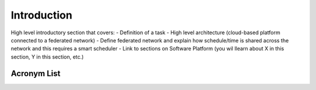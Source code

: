 Introduction
============

High level introductory section that covers:
- Definition of a task
- High level architecture (cloud-based platform connected to a federated network)
- Define federated network and explain how schedule/time is shared across the network and this requires a smart scheduler
- Link to sections on Software Platform (you wil llearn about X in this section, Y in this section, etc.)

Acronym List
------------
